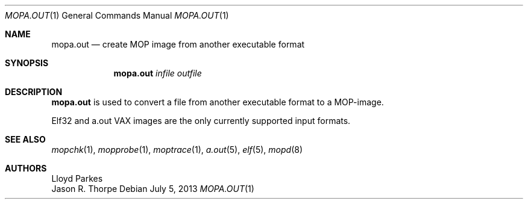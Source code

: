 .\"	$OpenBSD: mopa.out.1,v 1.13 2013/07/05 21:02:07 miod Exp $
.\"
.\" Copyright (c) 1996 Mats O Jansson.  All rights reserved.
.\"
.\" Redistribution and use in source and binary forms, with or without
.\" modification, are permitted provided that the following conditions
.\" are met:
.\" 1. Redistributions of source code must retain the above copyright
.\"    notice, this list of conditions and the following disclaimer.
.\" 2. Redistributions in binary form must reproduce the above copyright
.\"    notice, this list of conditions and the following disclaimer in the
.\"    documentation and/or other materials provided with the distribution.
.\"
.\" THIS SOFTWARE IS PROVIDED BY THE AUTHOR ``AS IS'' AND ANY EXPRESS OR
.\" IMPLIED WARRANTIES, INCLUDING, BUT NOT LIMITED TO, THE IMPLIED WARRANTIES
.\" OF MERCHANTABILITY AND FITNESS FOR A PARTICULAR PURPOSE ARE DISCLAIMED.
.\" IN NO EVENT SHALL THE AUTHOR BE LIABLE FOR ANY DIRECT, INDIRECT,
.\" INCIDENTAL, SPECIAL, EXEMPLARY, OR CONSEQUENTIAL DAMAGES (INCLUDING, BUT
.\" NOT LIMITED TO, PROCUREMENT OF SUBSTITUTE GOODS OR SERVICES; LOSS OF USE,
.\" DATA, OR PROFITS; OR BUSINESS INTERRUPTION) HOWEVER CAUSED AND ON ANY
.\" THEORY OF LIABILITY, WHETHER IN CONTRACT, STRICT LIABILITY, OR TORT
.\" (INCLUDING NEGLIGENCE OR OTHERWISE) ARISING IN ANY WAY OUT OF THE USE OF
.\" THIS SOFTWARE, EVEN IF ADVISED OF THE POSSIBILITY OF SUCH DAMAGE.
.\"
.\" @(#) $OpenBSD: mopa.out.1,v 1.13 2013/07/05 21:02:07 miod Exp $
.\"
.Dd $Mdocdate: July 5 2013 $
.Dt MOPA.OUT 1
.Os
.Sh NAME
.Nm mopa.out
.Nd create MOP image from another executable format
.Sh SYNOPSIS
.Nm mopa.out
.Ar infile
.Ar outfile
.Sh DESCRIPTION
.Nm
is used to convert a file from another executable format to a MOP-image.
.Pp
Elf32 and a.out VAX images are the only currently supported input
formats.
.Sh SEE ALSO
.Xr mopchk 1 ,
.Xr mopprobe 1 ,
.Xr moptrace 1 ,
.Xr a.out 5 ,
.Xr elf 5 ,
.Xr mopd 8
.Sh AUTHORS
.An Lloyd Parkes
.An Jason R. Thorpe
